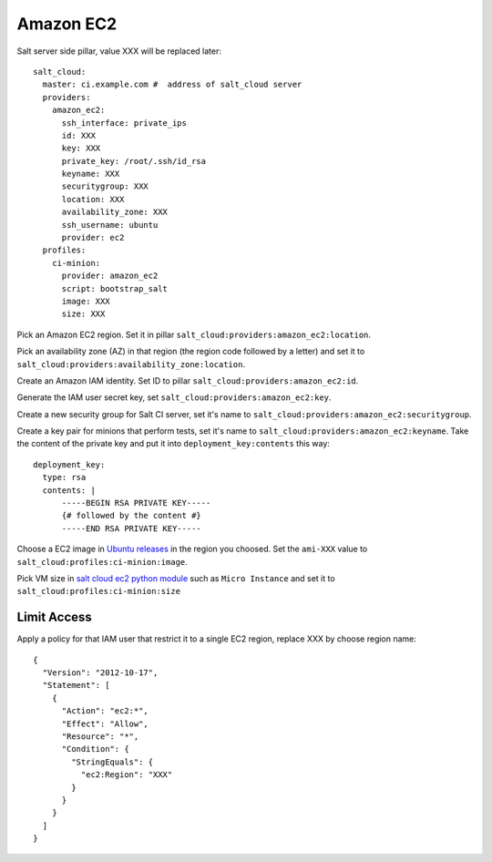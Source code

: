 Amazon EC2
==========


Salt server side pillar, value XXX will be replaced later::

  salt_cloud:
    master: ci.example.com #  address of salt_cloud server
    providers:
      amazon_ec2:
        ssh_interface: private_ips
        id: XXX
        key: XXX
        private_key: /root/.ssh/id_rsa
        keyname: XXX
        securitygroup: XXX
        location: XXX
        availability_zone: XXX
        ssh_username: ubuntu
        provider: ec2
    profiles:
      ci-minion:
        provider: amazon_ec2
        script: bootstrap_salt
        image: XXX
        size: XXX

Pick an Amazon EC2 region. Set it in pillar
``salt_cloud:providers:amazon_ec2:location``.

Pick an availability zone (AZ) in that region (the region code followed by a
letter) and set it to ``salt_cloud:providers:availability_zone:location``.

Create an Amazon IAM identity. Set ID to pillar
``salt_cloud:providers:amazon_ec2:id``.

Generate the IAM user secret key, set ``salt_cloud:providers:amazon_ec2:key``.

Create a new security group for Salt CI server, set it's name to
``salt_cloud:providers:amazon_ec2:securitygroup``.

Create a key pair for minions that perform tests, set it's name to
``salt_cloud:providers:amazon_ec2:keyname``. Take the content of the private
key and put it into ``deployment_key:contents`` this way::

  deployment_key:
    type: rsa
    contents: |
        -----BEGIN RSA PRIVATE KEY-----
        {# followed by the content #}
        -----END RSA PRIVATE KEY-----

Choose a EC2 image in
`Ubuntu releases <http://cloud-images.ubuntu.com/releases/precise/release/>`__
in the region you choosed. Set the ``ami-XXX`` value to
``salt_cloud:profiles:ci-minion:image``.

Pick VM size in
`salt cloud ec2 python module <https://github.com/saltstack/salt-cloud/blob/0.8.9/saltcloud/clouds/ec2.py#L99>`__
such as ``Micro Instance`` and set it to
``salt_cloud:profiles:ci-minion:size``

Limit Access
------------

Apply a policy for that IAM user that restrict it to a single EC2 region,
replace XXX by choose region name::

  {
    "Version": "2012-10-17",
    "Statement": [
      {
        "Action": "ec2:*",
        "Effect": "Allow",
        "Resource": "*",
        "Condition": {
          "StringEquals": {
            "ec2:Region": "XXX"
          }
        }
      }
    ]
  }
